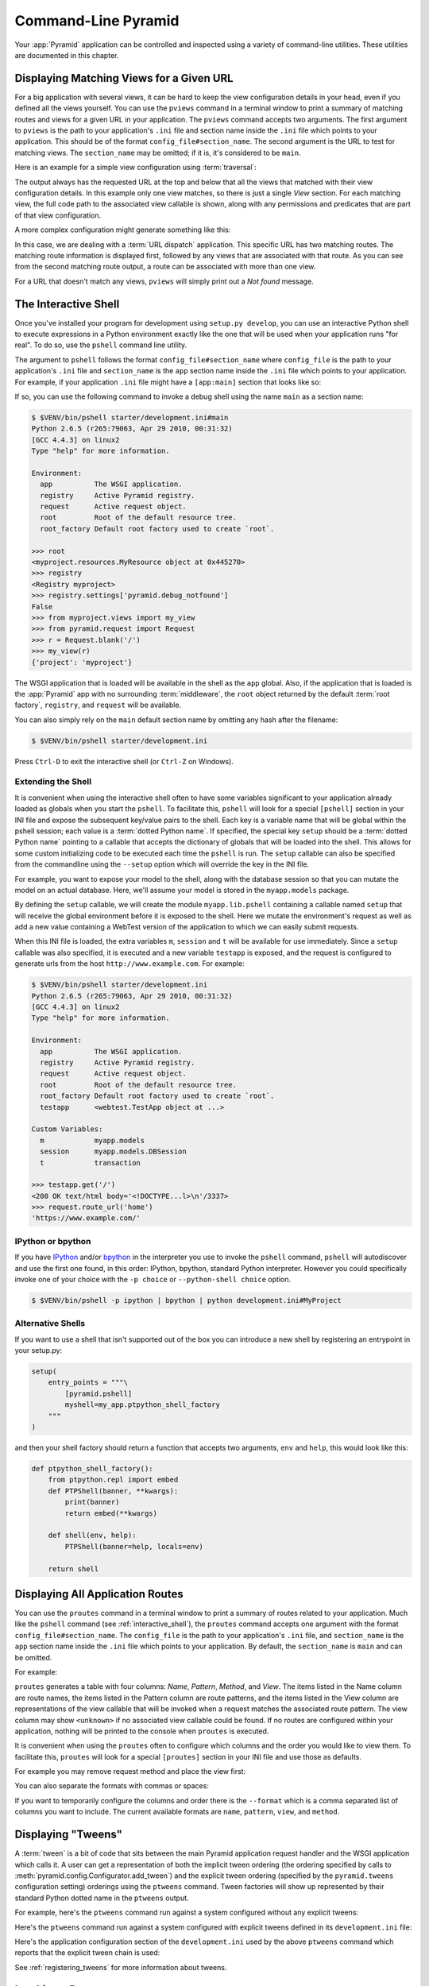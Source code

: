 .. _command_line_chapter:

Command-Line Pyramid
====================

Your :app:`Pyramid` application can be controlled and inspected using a
variety of command-line utilities.  These utilities are documented in this
chapter.

.. index::
   pair: matching views; printing
   single: pviews

.. _displaying_matching_views:

Displaying Matching Views for a Given URL
-----------------------------------------

For a big application with several views, it can be hard to keep the view
configuration details in your head, even if you defined all the views
yourself. You can use the ``pviews`` command in a terminal window to
print a summary of matching routes and views for a given URL in your
application. The ``pviews`` command accepts two arguments. The first
argument to ``pviews`` is the path to your application's ``.ini`` file and
section name inside the ``.ini`` file which points to your application.  This
should be of the format ``config_file#section_name``. The second argument is
the URL to test for matching views.  The ``section_name`` may be omitted; if
it is, it's considered to be ``main``.

Here is an example for a simple view configuration using :term:`traversal`:

.. code-block:: text
   :linenos:

   $ $VENV/bin/pviews development.ini#tutorial /FrontPage

   URL = /FrontPage

       context: <tutorial.models.Page object at 0xa12536c>
       view name:

       View:
       -----
       tutorial.views.view_page
       required permission = view

The output always has the requested URL at the top and below that all the
views that matched with their view configuration details. In this example
only one view matches, so there is just a single *View* section. For each
matching view, the full code path to the associated view callable is shown,
along with any permissions and predicates that are part of that view
configuration.

A more complex configuration might generate something like this:

.. code-block:: text
   :linenos:

   $ $VENV/bin/pviews development.ini#shootout /about

   URL = /about

       context: <shootout.models.RootFactory object at 0xa56668c>
       view name: about

       Route:
       ------
       route name: about
       route pattern: /about
       route path: /about
       subpath:
       route predicates (request method = GET)

           View:
           -----
           shootout.views.about_view
           required permission = view
           view predicates (request_param testing, header X/header)

       Route:
       ------
       route name: about_post
       route pattern: /about
       route path: /about
       subpath:
       route predicates (request method = POST)

           View:
           -----
           shootout.views.about_view_post
           required permission = view
           view predicates (request_param test)

           View:
           -----
           shootout.views.about_view_post2
           required permission = view
           view predicates (request_param test2)

In this case, we are dealing with a :term:`URL dispatch` application. This
specific URL has two matching routes. The matching route information is
displayed first, followed by any views that are associated with that route.
As you can see from the second matching route output, a route can be
associated with more than one view.

For a URL that doesn't match any views, ``pviews`` will simply print out a
*Not found* message.


.. index::
   single: interactive shell
   single: IPython
   single: pshell
   single: bpython

.. _interactive_shell:

The Interactive Shell
---------------------

Once you've installed your program for development using ``setup.py
develop``, you can use an interactive Python shell to execute expressions in
a Python environment exactly like the one that will be used when your
application runs "for real".  To do so, use the ``pshell`` command line
utility.

The argument to ``pshell`` follows the format ``config_file#section_name``
where ``config_file`` is the path to your application's ``.ini`` file and
``section_name`` is the ``app`` section name inside the ``.ini`` file which
points to your application.  For example, if your application ``.ini`` file
might have a ``[app:main]`` section that looks like so:

.. code-block:: ini
   :linenos:

   [app:main]
   use = egg:MyProject
   pyramid.reload_templates = true
   pyramid.debug_authorization = false
   pyramid.debug_notfound = false
   pyramid.debug_templates = true
   pyramid.default_locale_name = en

If so, you can use the following command to invoke a debug shell using the
name ``main`` as a section name:

.. code-block:: text

    $ $VENV/bin/pshell starter/development.ini#main
    Python 2.6.5 (r265:79063, Apr 29 2010, 00:31:32) 
    [GCC 4.4.3] on linux2
    Type "help" for more information.

    Environment:
      app          The WSGI application.
      registry     Active Pyramid registry.
      request      Active request object.
      root         Root of the default resource tree.
      root_factory Default root factory used to create `root`.

    >>> root
    <myproject.resources.MyResource object at 0x445270>
    >>> registry
    <Registry myproject>
    >>> registry.settings['pyramid.debug_notfound']
    False
    >>> from myproject.views import my_view
    >>> from pyramid.request import Request
    >>> r = Request.blank('/')
    >>> my_view(r)
    {'project': 'myproject'}

The WSGI application that is loaded will be available in the shell as the
``app`` global. Also, if the application that is loaded is the :app:`Pyramid`
app with no surrounding :term:`middleware`, the ``root`` object returned by
the default :term:`root factory`, ``registry``, and ``request`` will be
available.

You can also simply rely on the ``main`` default section name by omitting any
hash after the filename:

.. code-block:: text

    $ $VENV/bin/pshell starter/development.ini

Press ``Ctrl-D`` to exit the interactive shell (or ``Ctrl-Z`` on Windows).

.. index::
   pair: pshell; extending

.. _extending_pshell:

Extending the Shell
~~~~~~~~~~~~~~~~~~~

It is convenient when using the interactive shell often to have some
variables significant to your application already loaded as globals when
you start the ``pshell``. To facilitate this, ``pshell`` will look for a
special ``[pshell]`` section in your INI file and expose the subsequent
key/value pairs to the shell.  Each key is a variable name that will be
global within the pshell session; each value is a :term:`dotted Python name`.
If specified, the special key ``setup`` should be a :term:`dotted Python name`
pointing to a callable that accepts the dictionary of globals that will
be loaded into the shell. This allows for some custom initializing code
to be executed each time the ``pshell`` is run. The ``setup`` callable
can also be specified from the commandline using the ``--setup`` option
which will override the key in the INI file.

For example, you want to expose your model to the shell, along with the
database session so that you can mutate the model on an actual database.
Here, we'll assume your model is stored in the ``myapp.models`` package.

.. code-block:: ini
   :linenos:

   [pshell]
   setup = myapp.lib.pshell.setup
   m = myapp.models
   session = myapp.models.DBSession
   t = transaction

By defining the ``setup`` callable, we will create the module
``myapp.lib.pshell`` containing a callable named ``setup`` that will receive
the global environment before it is exposed to the shell. Here we mutate the
environment's request as well as add a new value containing a WebTest version
of the application to which we can easily submit requests.

.. code-block:: python
    :linenos:

    # myapp/lib/pshell.py
    from webtest import TestApp

    def setup(env):
        env['request'].host = 'www.example.com'
        env['request'].scheme = 'https'
        env['testapp'] = TestApp(env['app'])

When this INI file is loaded, the extra variables ``m``, ``session`` and
``t`` will be available for use immediately. Since a ``setup`` callable
was also specified, it is executed and a new variable ``testapp`` is
exposed, and the request is configured to generate urls from the host
``http://www.example.com``. For example:

.. code-block:: text

    $ $VENV/bin/pshell starter/development.ini
    Python 2.6.5 (r265:79063, Apr 29 2010, 00:31:32)
    [GCC 4.4.3] on linux2
    Type "help" for more information.

    Environment:
      app          The WSGI application.
      registry     Active Pyramid registry.
      request      Active request object.
      root         Root of the default resource tree.
      root_factory Default root factory used to create `root`.
      testapp      <webtest.TestApp object at ...>

    Custom Variables:
      m            myapp.models
      session      myapp.models.DBSession
      t            transaction

    >>> testapp.get('/')
    <200 OK text/html body='<!DOCTYPE...l>\n'/3337>
    >>> request.route_url('home')
    'https://www.example.com/'

.. index::
   single: IPython
   single: bpython

.. _ipython_or_bpython:

IPython or bpython
~~~~~~~~~~~~~~~~~~

If you have `IPython <http://en.wikipedia.org/wiki/IPython>`_ and/or
`bpython <http://bpython-interpreter.org/>`_ in
the interpreter you use to invoke the ``pshell`` command, ``pshell`` will
autodiscover and use the first one found, in this order:
IPython, bpython, standard Python interpreter. However you could
specifically invoke one of your choice with the ``-p choice`` or
``--python-shell choice`` option.

.. code-block:: text

   $ $VENV/bin/pshell -p ipython | bpython | python development.ini#MyProject

Alternative Shells
~~~~~~~~~~~~~~~~~~
If you want to use a shell that isn't supported out of the box you can introduce
a new shell by registering an entrypoint in your setup.py:

.. code-block:: python

    setup(
        entry_points = """\
            [pyramid.pshell]
            myshell=my_app.ptpython_shell_factory
        """
    )

and then your shell factory should return a function that accepts two arguments,
``env`` and ``help``, this would look like this:

.. code-block:: python

    def ptpython_shell_factory():
        from ptpython.repl import embed
        def PTPShell(banner, **kwargs):
            print(banner)
            return embed(**kwargs)

        def shell(env, help):
            PTPShell(banner=help, locals=env)

        return shell

.. index::
   pair: routes; printing
   single: proutes

.. _displaying_application_routes:

Displaying All Application Routes
---------------------------------

You can use the ``proutes`` command in a terminal window to print a summary
of routes related to your application.  Much like the ``pshell``
command (see :ref:`interactive_shell`), the ``proutes`` command
accepts one argument with the format ``config_file#section_name``.  The
``config_file`` is the path to your application's ``.ini`` file, and
``section_name`` is the ``app`` section name inside the ``.ini`` file which
points to your application.  By default, the ``section_name`` is ``main`` and
can be omitted.

For example:

.. code-block:: text
   :linenos:

   $ $VENV/bin/proutes development.ini
   Name                       Pattern                     View
   ----                       -------                     ----
   debugtoolbar               /_debug_toolbar/*subpath    <wsgiapp>                                     *
   __static/                  /static/*subpath            dummy_starter:static/                         *
   __static2/                 /static2/*subpath           /var/www/static/                              *
   __pdt_images/              /pdt_images/*subpath        pyramid_debugtoolbar:static/img/              *
   a                          /                           <unknown>                                     *
   no_view_attached           /                           <unknown>                                     *
   route_and_view_attached    /                           app1.standard_views.route_and_view_attached   *
   method_conflicts           /conflicts                  app1.standard_conflicts                       <route mismatch>
   multiview                  /multiview                  app1.standard_views.multiview                 GET,PATCH
   not_post                   /not_post                   app1.standard_views.multview                  !POST,*

``proutes`` generates a table with four columns: *Name*, *Pattern*, *Method*,
and *View*.  The items listed in the
Name column are route names, the items listed in the Pattern column are route
patterns, and the items listed in the View column are representations of the
view callable that will be invoked when a request matches the associated
route pattern.  The view column may show ``<unknown>`` if no associated view
callable could be found.  If no routes are configured within your
application, nothing will be printed to the console when ``proutes``
is executed.

It is convenient when using the ``proutes`` often to configure which columns
and the order you would like to view them. To facilitate this, ``proutes`` will
look for a special ``[proutes]`` section in your INI file and use those as
defaults.

For example you may remove request method and place the view first:

.. code-block:: text
  :linenos:

    [proutes]
    format = view
             name
             pattern

You can also separate the formats with commas or spaces:

.. code-block:: text
  :linenos:

    [proutes]
    format = view name pattern

    [proutes]
    format = view, name, pattern

If you want to temporarily configure the columns and order there is the
``--format`` which is a comma separated list of columns you want to include. The
current available formats are ``name``, ``pattern``, ``view``, and ``method``.


.. index::
   pair: tweens; printing
   single: ptweens

.. _displaying_tweens:

Displaying "Tweens"
-------------------

A :term:`tween` is a bit of code that sits between the main Pyramid
application request handler and the WSGI application which calls it.  A user
can get a representation of both the implicit tween ordering (the ordering
specified by calls to :meth:`pyramid.config.Configurator.add_tween`) and the
explicit tween ordering (specified by the ``pyramid.tweens`` configuration
setting) orderings using the ``ptweens`` command.  Tween factories
will show up represented by their standard Python dotted name in the
``ptweens`` output.

For example, here's the ``ptweens`` command run against a system
configured without any explicit tweens:

.. code-block:: text
   :linenos:

   $ $VENV/bin/ptweens development.ini
   "pyramid.tweens" config value NOT set (implicitly ordered tweens used)

   Implicit Tween Chain

   Position    Name                                                Alias 
   --------    ----                                                -----
   -           -                                                   INGRESS
   0           pyramid_debugtoolbar.toolbar.toolbar_tween_factory  pdbt
   1           pyramid.tweens.excview_tween_factory                excview
   -           -                                                   MAIN

Here's the ``ptweens`` command run against a system configured *with*
explicit tweens defined in its ``development.ini`` file:

.. code-block:: text
   :linenos:

   $ ptweens development.ini
   "pyramid.tweens" config value set (explicitly ordered tweens used)

   Explicit Tween Chain (used)

   Position    Name                                                             
   --------    ----                                                             
   -           INGRESS                                                          
   0           starter.tween_factory2                                           
   1           starter.tween_factory1                                           
   2           pyramid.tweens.excview_tween_factory                             
   -           MAIN                                                             

   Implicit Tween Chain (not used)

   Position    Name
   --------    ----
   -           INGRESS
   0           pyramid_debugtoolbar.toolbar.toolbar_tween_factory
   1           pyramid.tweens.excview_tween_factory
   -           MAIN

Here's the application configuration section of the ``development.ini`` used
by the above ``ptweens`` command which reports that the explicit tween chain
is used:

.. code-block:: ini
   :linenos:

   [app:main]
   use = egg:starter
   reload_templates = true
   debug_authorization = false
   debug_notfound = false
   debug_routematch = false
   debug_templates = true
   default_locale_name = en
   pyramid.include = pyramid_debugtoolbar
   pyramid.tweens = starter.tween_factory2
                    starter.tween_factory1
                    pyramid.tweens.excview_tween_factory

See :ref:`registering_tweens` for more information about tweens.

.. index::
   single: invoking a request
   single: prequest

.. _invoking_a_request:

Invoking a Request
------------------

You can use the ``prequest`` command-line utility to send a request to your
application and see the response body without starting a server.

There are two required arguments to ``prequest``:

- The config file/section: follows the format ``config_file#section_name``
  where ``config_file`` is the path to your application's ``.ini`` file and
  ``section_name`` is the ``app`` section name inside the ``.ini`` file.  The
  ``section_name`` is optional, it defaults to ``main``.  For example:
  ``development.ini``.

- The path: this should be the non-url-quoted path element of the URL to the
  resource you'd like to be rendered on the server.  For example, ``/``.

For example::

   $ $VENV/bin/prequest development.ini /

This will print the body of the response to the console on which it was
invoked.

Several options are supported by ``prequest``.  These should precede any
config file name or URL.

``prequest`` has a ``-d`` (aka ``--display-headers``) option which prints the
status and headers returned by the server before the output::

   $ $VENV/bin/prequest -d development.ini /

This will print the status, then the headers, then the body of the response
to the console.

You can add request header values by using the ``--header`` option::

   $ $VENV/bin/prequest --header=Host:example.com development.ini /

Headers are added to the WSGI environment by converting them to their
CGI/WSGI equivalents (e.g. ``Host=example.com`` will insert the ``HTTP_HOST``
header variable as the value ``example.com``).  Multiple ``--header`` options
can be supplied.  The special header value ``content-type`` sets the
``CONTENT_TYPE`` in the WSGI environment.

By default, ``prequest`` sends a ``GET`` request.  You can change this by
using the ``-m`` (aka ``--method``) option.  ``GET``, ``HEAD``, ``POST`` and
``DELETE`` are currently supported.  When you use ``POST``, the standard
input of the ``prequest`` process is used as the ``POST`` body::

   $ $VENV/bin/prequest -mPOST development.ini / < somefile

Using Custom Arguments to Python when Running ``p*`` Scripts
------------------------------------------------------------

.. versionadded:: 1.5

Each of Pyramid's console scripts (``pserve``, ``pviews``, etc) can be run
directly using ``python -m``, allowing custom arguments to be sent to the
python interpreter at runtime. For example::

      python -3 -m pyramid.scripts.pserve development.ini

Showing All Installed Distributions and their Versions
------------------------------------------------------

.. versionadded:: 1.5

You can use the ``pdistreport`` command to show the Pyramid version in use, the
Python version in use, and all installed versions of Python distributions in
your Python environment::

   $ $VENV/bin/pdistreport
   Pyramid version: 1.5dev 
   Platform Linux-3.2.0-51-generic-x86_64-with-debian-wheezy-sid 
   Packages: 
     authapp 0.0 
       /home/chrism/projects/foo/src/authapp 
     beautifulsoup4 4.1.3 
       /home/chrism/projects/foo/lib/python2.7/site-packages/beautifulsoup4-4.1.3-py2.7.egg
   ... more output ...

``pdistreport`` takes no options.  Its output is useful to paste into a
pastebin when you are having problems and need someone with more familiarity
with Python packaging and distribution than you have to look at your
environment.

.. _writing_a_script:

Writing a Script
----------------

All web applications are, at their hearts, systems which accept a request and
return a response.  When a request is accepted by a :app:`Pyramid`
application, the system receives state from the request which is later relied
on by your application code.  For example, one :term:`view callable` may assume
it's working against a request that has a ``request.matchdict`` of a
particular composition, while another assumes a different composition of the
matchdict.

In the meantime, it's convenient to be able to write a Python script that can
work "in a Pyramid environment", for instance to update database tables used
by your :app:`Pyramid` application.  But a "real" Pyramid environment doesn't
have a completely static state independent of a request; your application
(and Pyramid itself) is almost always reliant on being able to obtain
information from a request.  When you run a Python script that simply imports
code from your application and tries to run it, there just is no request
data, because there isn't any real web request.  Therefore some parts of your
application and some Pyramid APIs will not work.

For this reason, :app:`Pyramid` makes it possible to run a script in an
environment much like the environment produced when a particular
:term:`request` reaches your :app:`Pyramid` application.  This is achieved by
using the :func:`pyramid.paster.bootstrap` command in the body of your
script.

.. versionadded:: 1.1
   :func:`pyramid.paster.bootstrap`

In the simplest case, :func:`pyramid.paster.bootstrap` can be used with a
single argument, which accepts the :term:`PasteDeploy` ``.ini`` file
representing Pyramid your application configuration as a single argument:

.. code-block:: python

   from pyramid.paster import bootstrap
   env = bootstrap('/path/to/my/development.ini')
   print(env['request'].route_url('home'))

:func:`pyramid.paster.bootstrap` returns a dictionary containing
framework-related information.  This dictionary will always contain a
:term:`request` object as its ``request`` key.

The following keys are available in the ``env`` dictionary returned by
:func:`pyramid.paster.bootstrap`:

request

    A :class:`pyramid.request.Request` object implying the current request
    state for your script.

app

    The :term:`WSGI` application object generated by bootstrapping.

root

    The :term:`resource` root of your :app:`Pyramid` application.  This is an
    object generated by the :term:`root factory` configured in your
    application.

registry

    The :term:`application registry` of your :app:`Pyramid` application.

closer

    A parameterless callable that can be used to pop an internal
    :app:`Pyramid` threadlocal stack (used by
    :func:`pyramid.threadlocal.get_current_registry` and
    :func:`pyramid.threadlocal.get_current_request`) when your scripting job
    is finished.

Let's assume that the ``/path/to/my/development.ini`` file used in the
example above looks like so:

.. code-block:: ini

   [pipeline:main]
   pipeline = translogger
              another

   [filter:translogger]
   filter_app_factory = egg:Paste#translogger
   setup_console_handler = False
   logger_name = wsgi

   [app:another]
   use = egg:MyProject

The configuration loaded by the above bootstrap example will use the
configuration implied by the ``[pipeline:main]`` section of your
configuration file by default.  Specifying ``/path/to/my/development.ini`` is
logically equivalent to specifying ``/path/to/my/development.ini#main``.  In
this case, we'll be using a configuration that includes an ``app`` object
which is wrapped in the Paste "translogger" :term:`middleware` (which logs
requests to the console).

You can also specify a particular *section* of the PasteDeploy ``.ini`` file
to load instead of ``main``:

.. code-block:: python

   from pyramid.paster import bootstrap
   env = bootstrap('/path/to/my/development.ini#another')
   print(env['request'].route_url('home'))

The above example specifies the ``another`` ``app``, ``pipeline``, or
``composite`` section of your PasteDeploy configuration file. The ``app``
object present in the ``env`` dictionary returned by
:func:`pyramid.paster.bootstrap` will be a :app:`Pyramid` :term:`router`.

Changing the Request
~~~~~~~~~~~~~~~~~~~~

By default, Pyramid will generate a request object in the ``env`` dictionary
for the URL ``http://localhost:80/``. This means that any URLs generated
by Pyramid during the execution of your script will be anchored here. This
is generally not what you want.

So how do we make Pyramid generate the correct URLs?

Assuming that you have a route configured in your application like so:

.. code-block:: python

   config.add_route('verify', '/verify/{code}')

You need to inform the Pyramid environment that the WSGI application is
handling requests from a certain base. For example, we want to simulate
mounting our application at `https://example.com/prefix`, to ensure that
the generated URLs are correct for our deployment. This can be done by
either mutating the resulting request object, or more simply by constructing
the desired request and passing it into :func:`~pyramid.paster.bootstrap`:

.. code-block:: python

   from pyramid.paster import bootstrap
   from pyramid.request import Request

   request = Request.blank('/', base_url='https://example.com/prefix')
   env = bootstrap('/path/to/my/development.ini#another', request=request)
   print(env['request'].application_url)
   # will print 'https://example.com/prefix'

Now you can readily use Pyramid's APIs for generating URLs:

.. code-block:: python

   env['request'].route_url('verify', code='1337')
   # will return 'https://example.com/prefix/verify/1337'

Cleanup
~~~~~~~

When your scripting logic finishes, it's good manners to call the ``closer``
callback:

.. code-block:: python

   from pyramid.paster import bootstrap
   env = bootstrap('/path/to/my/development.ini')

   # .. do stuff ...

   env['closer']()

Setting Up Logging
~~~~~~~~~~~~~~~~~~

By default, :func:`pyramid.paster.bootstrap` does not configure logging
parameters present in the configuration file.  If you'd like to configure
logging based on ``[logger]`` and related sections in the configuration file,
use the following command:

.. code-block:: python

   import pyramid.paster
   pyramid.paster.setup_logging('/path/to/my/development.ini')

See :ref:`logging_chapter` for more information on logging within
:app:`Pyramid`.

.. index::
   single: console script

.. _making_a_console_script:

Making Your Script into a Console Script
----------------------------------------

A "console script" is :term:`setuptools` terminology for a script that gets
installed into the ``bin`` directory of a Python :term:`virtualenv` (or
"base" Python environment) when a :term:`distribution` which houses that
script is installed.  Because it's installed into the ``bin`` directory of a
virtualenv when the distribution is installed, it's a convenient way to
package and distribute functionality that you can call from the command-line.
It's often more convenient to create a console script than it is to create a
``.py`` script and instruct people to call it with the "right" Python
interpreter.  A console script generates a file that lives in ``bin``, and when it's
invoked it will always use the "right" Python environment, which means it
will always be invoked in an environment where all the libraries it needs
(such as Pyramid) are available.

In general, you can make your script into a console script by doing the
following:

- Use an existing distribution (such as one you've already created via
  ``pcreate``) or create a new distribution that possesses at least one
  package or module.  It should, within any module within the distribution,
  house a callable (usually a function) that takes no arguments and which
  runs any of the code you wish to run.

- Add a ``[console_scripts]`` section to the ``entry_points`` argument of the
  distribution which creates a mapping between a script name and a dotted
  name representing the callable you added to your distribution.

- Run ``setup.py develop``, ``setup.py install``, or ``easy_install`` to get
  your distribution reinstalled.  When you reinstall your distribution, a
  file representing the script that you named in the last step will be in the
  ``bin`` directory of the virtualenv in which you installed the
  distribution.  It will be executable.  Invoking it from a terminal will
  execute your callable.

As an example, let's create some code that can be invoked by a console script
that prints the deployment settings of a Pyramid application.  To do so,
we'll pretend you have a distribution with a package in it named
``myproject``.  Within this package, we'll pretend you've added a
``scripts.py`` module which contains the following code:

.. code-block:: python
   :linenos:

   # myproject.scripts module

   import optparse
   import sys
   import textwrap

   from pyramid.paster import bootstrap

   def settings_show():
       description = """\
       Print the deployment settings for a Pyramid application.  Example:
       'show_settings deployment.ini'
       """
       usage = "usage: %prog config_uri"
       parser = optparse.OptionParser(
           usage=usage,
           description=textwrap.dedent(description)
           )
       parser.add_option(
           '-o', '--omit',
           dest='omit',
           metavar='PREFIX',
           type='string',
           action='append',
           help=("Omit settings which start with PREFIX (you can use this "
                 "option multiple times)")
           )

       options, args = parser.parse_args(sys.argv[1:])
       if not len(args) >= 1:
           print('You must provide at least one argument')
           return 2
       config_uri = args[0]
       omit = options.omit
       if omit is None:
           omit = []
       env = bootstrap(config_uri)
       settings, closer = env['registry'].settings, env['closer']
       try:
           for k, v in settings.items():
               if any([k.startswith(x) for x in omit]):
                   continue
               print('%-40s     %-20s' % (k, v))
       finally:
           closer()

This script uses the Python ``optparse`` module to allow us to make sense out
of extra arguments passed to the script.  It uses the
:func:`pyramid.paster.bootstrap` function to get information about the
application defined by a config file, and prints the deployment settings
defined in that config file.

After adding this script to the package, you'll need to tell your
distribution's ``setup.py`` about its existence.  Within your distribution's
top-level directory your ``setup.py`` file will look something like this:

.. code-block:: python
   :linenos:

   import os

   from setuptools import setup, find_packages

   here = os.path.abspath(os.path.dirname(__file__))
   with open(os.path.join(here, 'README.txt')) as f:
       README = f.read()
   with open(os.path.join(here, 'CHANGES.txt')) as f:
       CHANGES = f.read()

   requires = ['pyramid', 'pyramid_debugtoolbar']

   setup(name='MyProject',
         version='0.0',
         description='My project',
         long_description=README + '\n\n' +  CHANGES,
         classifiers=[
           "Programming Language :: Python",
           "Framework :: Pylons",
           "Topic :: Internet :: WWW/HTTP",
           "Topic :: Internet :: WWW/HTTP :: WSGI :: Application",
           ],
         author='',
         author_email='',
         url='',
         keywords='web pyramid pylons',
         packages=find_packages(),
         include_package_data=True,
         zip_safe=False,
         install_requires=requires,
         tests_require=requires,
         test_suite="myproject",
         entry_points = """\
         [paste.app_factory]
         main = myproject:main
         """,
         )

We're going to change the setup.py file to add an ``[console_scripts]``
section with in the ``entry_points`` string.  Within this section, you should
specify a ``scriptname = dotted.path.to:yourfunction`` line.  For example::

  [console_scripts]
  show_settings = myproject.scripts:settings_show

The ``show_settings`` name will be the name of the script that is installed
into ``bin``.  The colon (``:``) between ``myproject.scripts`` and
``settings_show`` above indicates that ``myproject.scripts`` is a Python
module, and ``settings_show`` is the function in that module which contains
the code you'd like to run as the result of someone invoking the
``show_settings`` script from their command line.

The result will be something like:

.. code-block:: python
   :linenos:

   import os

   from setuptools import setup, find_packages

   here = os.path.abspath(os.path.dirname(__file__))
   with open(os.path.join(here, 'README.txt')) as f:
       README = f.read()
   with open(os.path.join(here, 'CHANGES.txt')) as f:
       CHANGES = f.read()

   requires = ['pyramid', 'pyramid_debugtoolbar']

   setup(name='MyProject',
         version='0.0',
         description='My project',
         long_description=README + '\n\n' +  CHANGES,
         classifiers=[
           "Programming Language :: Python",
           "Framework :: Pylons",
           "Topic :: Internet :: WWW/HTTP",
           "Topic :: Internet :: WWW/HTTP :: WSGI :: Application",
           ],
         author='',
         author_email='',
         url='',
         keywords='web pyramid pylons',
         packages=find_packages(),
         include_package_data=True,
         zip_safe=False,
         install_requires=requires,
         tests_require=requires,
         test_suite="myproject",
         entry_points = """\
         [paste.app_factory]
         main = myproject:main
         [console_scripts]
         show_settings = myproject.scripts:settings_show
         """,
         )

Once you've done this, invoking ``$$VENV/bin/python setup.py
develop`` will install a file named ``show_settings`` into the
``$somevirtualenv/bin`` directory with a small bit of Python code that points
to your entry point.  It will be executable.  Running it without any
arguments will print an error and exit.  Running it with a single argument
that is the path of a config file will print the settings.  Running it with
an ``--omit=foo`` argument will omit the settings that have keys that start
with ``foo``.  Running it with two "omit" options (e.g. ``--omit=foo
--omit=bar``) will omit all settings that have keys that start with either
``foo`` or ``bar``::

  $ $VENV/bin/show_settings development.ini --omit=pyramid --omit=debugtoolbar
  debug_routematch                             False               
  debug_templates                              True                
  reload_templates                             True                
  mako.directories                             []                  
  debug_notfound                               False               
  default_locale_name                          en                  
  reload_resources                             False               
  debug_authorization                          False               
  reload_assets                                False               
  prevent_http_cache                           False               

Pyramid's ``pserve``, ``pcreate``, ``pshell``, ``prequest``, ``ptweens`` and
other ``p*`` scripts are implemented as console scripts.  When you invoke one
of those, you are using a console script.
